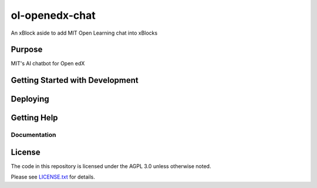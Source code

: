ol-openedx-chat
###############

An xBlock aside to add MIT Open Learning chat into xBlocks


Purpose
*******

MIT's AI chatbot for Open edX

Getting Started with Development
********************************


Deploying
*********

Getting Help
************

Documentation
=============

License
*******

The code in this repository is licensed under the AGPL 3.0 unless
otherwise noted.

Please see `LICENSE.txt <LICENSE.txt>`_ for details.
